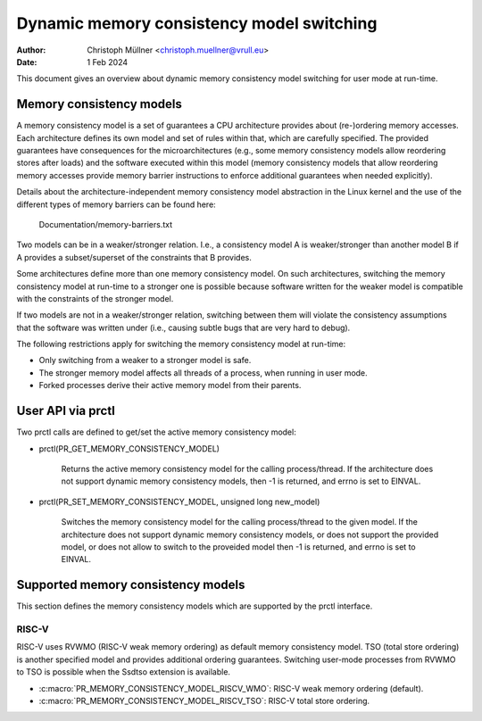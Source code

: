 .. SPDX-License-Identifier: GPL-2.0

==========================================
Dynamic memory consistency model switching
==========================================

:Author: Christoph Müllner <christoph.muellner@vrull.eu>
:Date: 1 Feb 2024

This document gives an overview about dynamic memory consistency model
switching for user mode at run-time.

Memory consistency models
=========================

A memory consistency model is a set of guarantees a CPU architecture
provides about (re-)ordering memory accesses. Each architecture defines
its own model and set of rules within that, which are carefully specified.
The provided guarantees have consequences for the microarchitectures (e.g.,
some memory consistency models allow reordering stores after loads) and
the software executed within this model (memory consistency models that
allow reordering memory accesses provide memory barrier instructions
to enforce additional guarantees when needed explicitly).

Details about the architecture-independent memory consistency model abstraction
in the Linux kernel and the use of the different types of memory barriers
can be found here:

	Documentation/memory-barriers.txt

Two models can be in a weaker/stronger relation. I.e., a consistency
model A is weaker/stronger than another model B if A provides a subset/superset
of the constraints that B provides.

Some architectures define more than one memory consistency model.
On such architectures, switching the memory consistency model at run-time
to a stronger one is possible because software written for the weaker model is
compatible with the constraints of the stronger model.

If two models are not in a weaker/stronger relation, switching between
them will violate the consistency assumptions that the software was
written under (i.e., causing subtle bugs that are very hard to debug).

The following restrictions apply for switching the memory consistency model
at run-time:

* Only switching from a weaker to a stronger model is safe.
* The stronger memory model affects all threads of a process, when running in user mode.
* Forked processes derive their active memory model from their parents.

User API via prctl
==================

Two prctl calls are defined to get/set the active memory consistency model:

* prctl(PR_GET_MEMORY_CONSISTENCY_MODEL)

    Returns the active memory consistency model for the calling process/thread.
    If the architecture does not support dynamic memory consistency models,
    then -1 is returned, and errno is set to EINVAL.

* prctl(PR_SET_MEMORY_CONSISTENCY_MODEL, unsigned long new_model)

    Switches the memory consistency model for the calling process/thread
    to the given model. If the architecture does not support dynamic
    memory consistency models, or does not support the provided model, or
    does not allow to switch to the proveided model then -1 is returned,
    and errno is set to EINVAL.

Supported memory consistency models
===================================

This section defines the memory consistency models which are supported
by the prctl interface.

RISC-V
------

RISC-V uses RVWMO (RISC-V weak memory ordering) as default memory consistency
model. TSO (total store ordering) is another specified model and provides
additional ordering guarantees. Switching user-mode processes from RVWMO to TSO
is possible when the Ssdtso extension is available.

* :c:macro:`PR_MEMORY_CONSISTENCY_MODEL_RISCV_WMO`: RISC-V weak memory ordering (default).

* :c:macro:`PR_MEMORY_CONSISTENCY_MODEL_RISCV_TSO`: RISC-V total store ordering.
